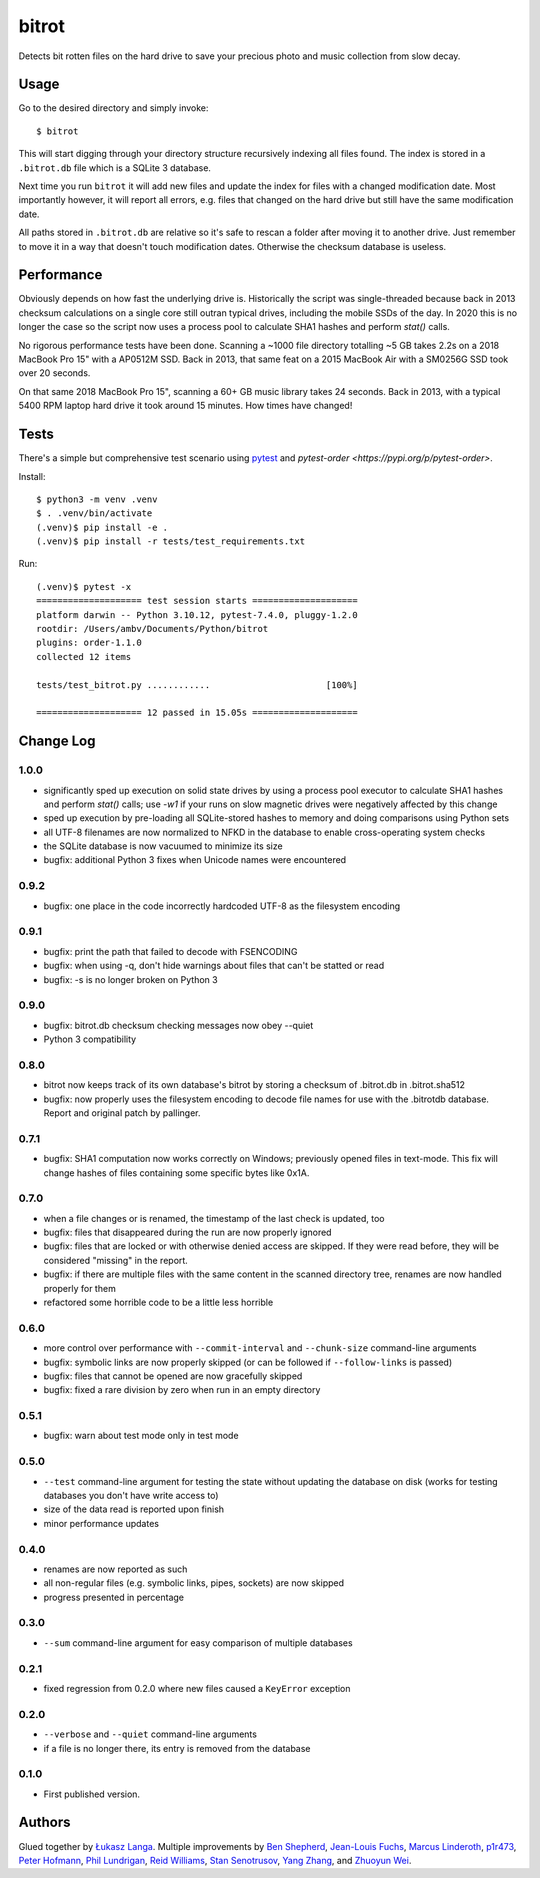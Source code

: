 ======
bitrot
======

Detects bit rotten files on the hard drive to save your precious photo
and music collection from slow decay.

Usage
-----

Go to the desired directory and simply invoke::

  $ bitrot

This will start digging through your directory structure recursively
indexing all files found. The index is stored in a ``.bitrot.db`` file
which is a SQLite 3 database.

Next time you run ``bitrot`` it will add new files and update the index
for files with a changed modification date. Most importantly however, it
will report all errors, e.g. files that changed on the hard drive but
still have the same modification date.

All paths stored in ``.bitrot.db`` are relative so it's safe to rescan
a folder after moving it to another drive. Just remember to move it in
a way that doesn't touch modification dates. Otherwise the checksum
database is useless.

Performance
-----------

Obviously depends on how fast the underlying drive is.  Historically
the script was single-threaded because back in 2013 checksum
calculations on a single core still outran typical drives, including
the mobile SSDs of the day.  In 2020 this is no longer the case so the
script now uses a process pool to calculate SHA1 hashes and perform
`stat()` calls.

No rigorous performance tests have been done.  Scanning a ~1000 file
directory totalling ~5 GB takes 2.2s on a 2018 MacBook Pro 15" with
a AP0512M SSD.  Back in 2013, that same feat on a 2015 MacBook Air with
a SM0256G SSD took over 20 seconds.

On that same 2018 MacBook Pro 15", scanning a 60+ GB music library takes
24 seconds.  Back in 2013, with a typical 5400 RPM laptop hard drive
it took around 15 minutes.  How times have changed!

Tests
-----

There's a simple but comprehensive test scenario using
`pytest <https://pypi.org/p/pytest>`_ and
`pytest-order <https://pypi.org/p/pytest-order>`.

Install::

  $ python3 -m venv .venv
  $ . .venv/bin/activate
  (.venv)$ pip install -e .
  (.venv)$ pip install -r tests/test_requirements.txt

Run::

  (.venv)$ pytest -x
  ==================== test session starts ====================
  platform darwin -- Python 3.10.12, pytest-7.4.0, pluggy-1.2.0
  rootdir: /Users/ambv/Documents/Python/bitrot
  plugins: order-1.1.0
  collected 12 items

  tests/test_bitrot.py ............                      [100%]

  ==================== 12 passed in 15.05s ====================

Change Log
----------

1.0.0
~~~~~

* significantly sped up execution on solid state drives by using
  a process pool executor to calculate SHA1 hashes and perform `stat()`
  calls; use `-w1` if your runs on slow magnetic drives were
  negatively affected by this change

* sped up execution by pre-loading all SQLite-stored hashes to memory
  and doing comparisons using Python sets

* all UTF-8 filenames are now normalized to NFKD in the database to
  enable cross-operating system checks

* the SQLite database is now vacuumed to minimize its size

* bugfix: additional Python 3 fixes when Unicode names were encountered

0.9.2
~~~~~

* bugfix: one place in the code incorrectly hardcoded UTF-8 as the
  filesystem encoding

0.9.1
~~~~~

* bugfix: print the path that failed to decode with FSENCODING

* bugfix: when using -q, don't hide warnings about files that can't be
  statted or read

* bugfix: -s is no longer broken on Python 3

0.9.0
~~~~~

* bugfix: bitrot.db checksum checking messages now obey --quiet

* Python 3 compatibility

0.8.0
~~~~~

* bitrot now keeps track of its own database's bitrot by storing
  a checksum of .bitrot.db in .bitrot.sha512

* bugfix: now properly uses the filesystem encoding to decode file names
  for use with the .bitrotdb database. Report and original patch by
  pallinger.

0.7.1
~~~~~

* bugfix: SHA1 computation now works correctly on Windows; previously
  opened files in text-mode. This fix will change hashes of files
  containing some specific bytes like 0x1A.

0.7.0
~~~~~

* when a file changes or is renamed, the timestamp of the last check is
  updated, too

* bugfix: files that disappeared during the run are now properly ignored

* bugfix: files that are locked or with otherwise denied access are
  skipped. If they were read before, they will be considered "missing"
  in the report.

* bugfix: if there are multiple files with the same content in the
  scanned directory tree, renames are now handled properly for them

* refactored some horrible code to be a little less horrible

0.6.0
~~~~~

* more control over performance with ``--commit-interval`` and
  ``--chunk-size`` command-line arguments

* bugfix: symbolic links are now properly skipped (or can be followed if
  ``--follow-links`` is passed)

* bugfix: files that cannot be opened are now gracefully skipped

* bugfix: fixed a rare division by zero when run in an empty directory

0.5.1
~~~~~

* bugfix: warn about test mode only in test mode

0.5.0
~~~~~

* ``--test`` command-line argument for testing the state without
  updating the database on disk (works for testing databases you don't
  have write access to)

* size of the data read is reported upon finish

* minor performance updates

0.4.0
~~~~~

* renames are now reported as such

* all non-regular files (e.g. symbolic links, pipes, sockets) are now
  skipped

* progress presented in percentage

0.3.0
~~~~~

* ``--sum`` command-line argument for easy comparison of multiple
  databases

0.2.1
~~~~~

* fixed regression from 0.2.0 where new files caused a ``KeyError``
  exception

0.2.0
~~~~~

* ``--verbose`` and ``--quiet`` command-line arguments

* if a file is no longer there, its entry is removed from the database

0.1.0
~~~~~

* First published version.

Authors
-------

Glued together by `Łukasz Langa <mailto:lukasz@langa.pl>`_. Multiple
improvements by
`Ben Shepherd <mailto:bjashepherd@gmail.com>`_,
`Jean-Louis Fuchs <mailto:ganwell@fangorn.ch>`_,
`Marcus Linderoth <marcus@thingsquare.com>`_,
`p1r473 <mailto:subwayjared@gmail.com>`_,
`Peter Hofmann <mailto:scm@uninformativ.de>`_,
`Phil Lundrigan <mailto:philipbl@cs.utah.edu>`_,
`Reid Williams <rwilliams@ideo.com>`_,
`Stan Senotrusov <senotrusov@gmail.com>`_,
`Yang Zhang <mailto:yaaang@gmail.com>`_, and
`Zhuoyun Wei <wzyboy@wzyboy.org>`_.
